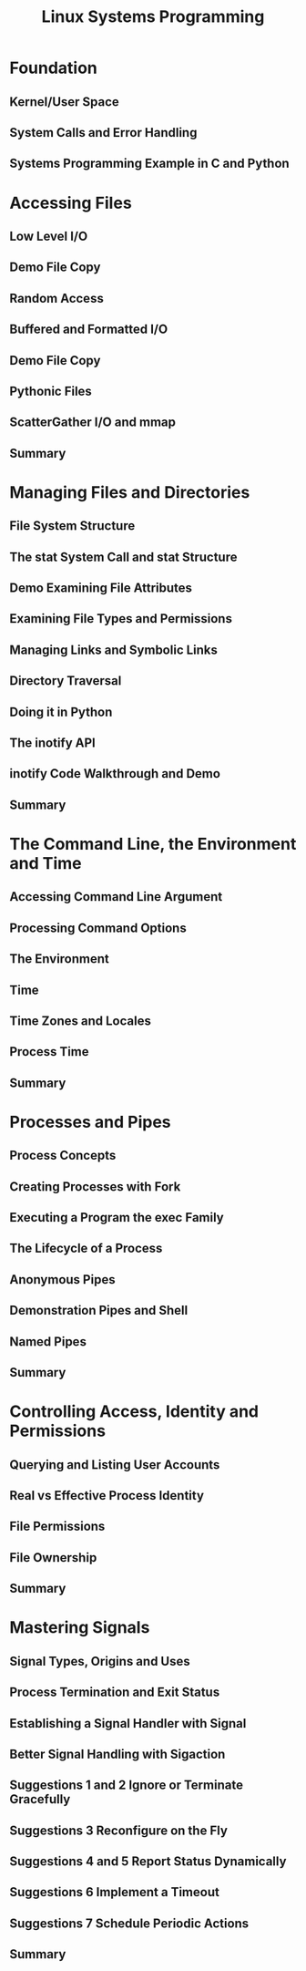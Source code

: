 #+TITLE: Linux Systems Programming 

* Foundation
** Kernel/User Space
** System Calls and Error Handling 
** Systems Programming Example in C and Python

* Accessing Files
** Low Level I/O
** Demo File Copy
** Random Access 
** Buffered and Formatted I/O
** Demo File Copy
** Pythonic Files 
** ScatterGather I/O and mmap 
** Summary 

* Managing Files and Directories
** File System Structure
** The stat System Call and stat Structure
** Demo Examining File Attributes
** Examining File Types and Permissions 
** Managing Links and Symbolic Links 
** Directory Traversal 
** Doing it in Python 
** The inotify API 
** inotify Code Walkthrough and Demo
** Summary 
*  The Command Line, the Environment and Time 
** Accessing Command Line Argument 
** Processing Command Options 
** The Environment
** Time
** Time Zones and Locales 
** Process Time 
** Summary 

*  Processes and Pipes 
** Process Concepts 
** Creating Processes with Fork 
** Executing a Program the exec Family 
** The Lifecycle of a Process 
** Anonymous Pipes 
** Demonstration Pipes and Shell 
** Named Pipes 
** Summary

* Controlling Access, Identity and Permissions 
** Querying and Listing User Accounts 
** Real vs Effective Process Identity 
** File Permissions 
** File Ownership 
** Summary 

*  Mastering Signals 
** Signal Types, Origins and Uses 
** Process Termination and Exit Status 
** Establishing a Signal Handler with Signal 
** Better Signal Handling with Sigaction 
** Suggestions 1 and 2 Ignore or Terminate Gracefully 
** Suggestions 3 Reconfigure on the Fly 
** Suggestions 4 and 5 Report Status Dynamically 
** Suggestions 6 Implement a Timeout
** Suggestions 7 Schedule Periodic Actions 
** Summary 

